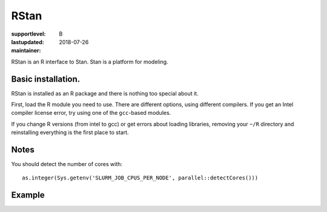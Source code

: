 RStan
=====

:supportlevel: B
:lastupdated: 2018-07-26
:maintainer:

RStan is an R interface to Stan.  Stan is a platform for modeling.


Basic installation.
-----------

RStan is installed as an R package and there is nothing too special
about it.

First, load the R module you need to use.  There are different
options, using different compilers.  If you get an Intel compiler
license error, try using one of the ``gcc``-based modules.

If you change R versions (from intel to gcc) or get errors about
loading libraries, removing your ``~/R`` directory and reinstalling
everything is the first place to start.

Notes
-----

You should detect the number of cores with::

  as.integer(Sys.getenv('SLURM_JOB_CPUS_PER_NODE', parallel::detectCores()))





Example
-------
